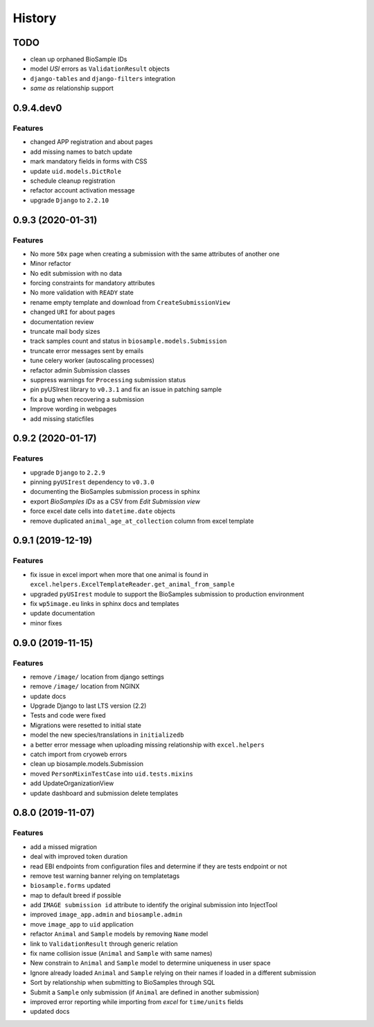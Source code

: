 =======
History
=======

TODO
----

* clean up orphaned BioSample IDs
* model *USI* errors as ``ValidationResult`` objects
* ``django-tables`` and ``django-filters`` integration
* *same as* relationship support

0.9.4.dev0
----------

Features
^^^^^^^^

* changed APP registration and about pages
* add missing names to batch update
* mark mandatory fields in forms with CSS
* update ``uid.models.DictRole``
* schedule cleanup registration
* refactor account activation message
* upgrade ``Django`` to ``2.2.10``

0.9.3 (2020-01-31)
------------------

Features
^^^^^^^^

* No more ``50x`` page when creating a submission with the same attributes of another one
* Minor refactor
* No edit submission with no data
* forcing constraints for mandatory attributes
* No more validation with ``READY`` state
* rename empty template and download from ``CreateSubmissionView``
* changed ``URI`` for about pages
* documentation review
* truncate mail body sizes
* track samples count and status in ``biosample.models.Submission``
* truncate error messages sent by emails
* tune celery worker (autoscaling processes)
* refactor admin Submission classes
* suppress warnings for ``Processing`` submission status
* pin pyUSIrest library to ``v0.3.1`` and fix an issue in patching sample
* fix a bug when recovering a submission
* Improve wording in webpages
* add missing staticfiles

0.9.2 (2020-01-17)
------------------

Features
^^^^^^^^

* upgrade ``Django`` to ``2.2.9``
* pinning ``pyUSIrest`` dependency to ``v0.3.0``
* documenting the BioSamples submission process in sphinx
* export *BioSamples IDs* as a CSV from *Edit Submission view*
* force excel date cells into ``datetime.date`` objects
* remove duplicated ``animal_age_at_collection`` column from excel template

0.9.1 (2019-12-19)
------------------

Features
^^^^^^^^

* fix issue in excel import when more that one animal is found in
  ``excel.helpers.ExcelTemplateReader.get_animal_from_sample``
* upgraded ``pyUSIrest`` module to support the BioSamples submission to
  production environment
* fix ``wp5image.eu`` links in sphinx docs and templates
* update documentation
* minor fixes

0.9.0 (2019-11-15)
------------------

Features
^^^^^^^^
- remove ``/image/`` location from django settings
- remove ``/image/`` location from NGINX
- update docs
- Upgrade Django to last LTS version (2.2)
- Tests and code were fixed
- Migrations were resetted to initial state
- model the new species/translations in ``initializedb``
- a better error message when uploading missing relationship with ``excel.helpers``
- catch import from cryoweb errors
- clean up biosample.models.Submission
- moved ``PersonMixinTestCase`` into ``uid.tests.mixins``
- add UpdateOrganizationView
- update dashboard and submission delete templates

0.8.0 (2019-11-07)
------------------

Features
^^^^^^^^

- add a missed migration
- deal with improved token duration
- read EBI endpoints from configuration files and determine if they are tests endpoint or not
- remove test warning banner relying on templatetags
- ``biosample.forms`` updated
- map to default breed if possible
- add ``IMAGE submission id`` attribute to identify the original submission into InjectTool
- improved ``image_app.admin`` and ``biosample.admin``
- move ``image_app`` to ``uid`` application
- refactor ``Animal`` and ``Sample`` models by removing ``Name`` model
- link to ``ValidationResult`` through generic relation
- fix name collision issue (``Animal`` and ``Sample`` with same names)
- New constrain to ``Animal`` and ``Sample`` model to determine uniqueness in user space
- Ignore already loaded ``Animal`` and ``Sample`` relying on their names if loaded in a different submission
- Sort by relationship when submitting to BioSamples through SQL
- Submit a ``Sample`` only submission (if ``Animal`` are defined in another submission)
- improved error reporting while importing from *excel* for ``time/units`` fields
- updated docs
